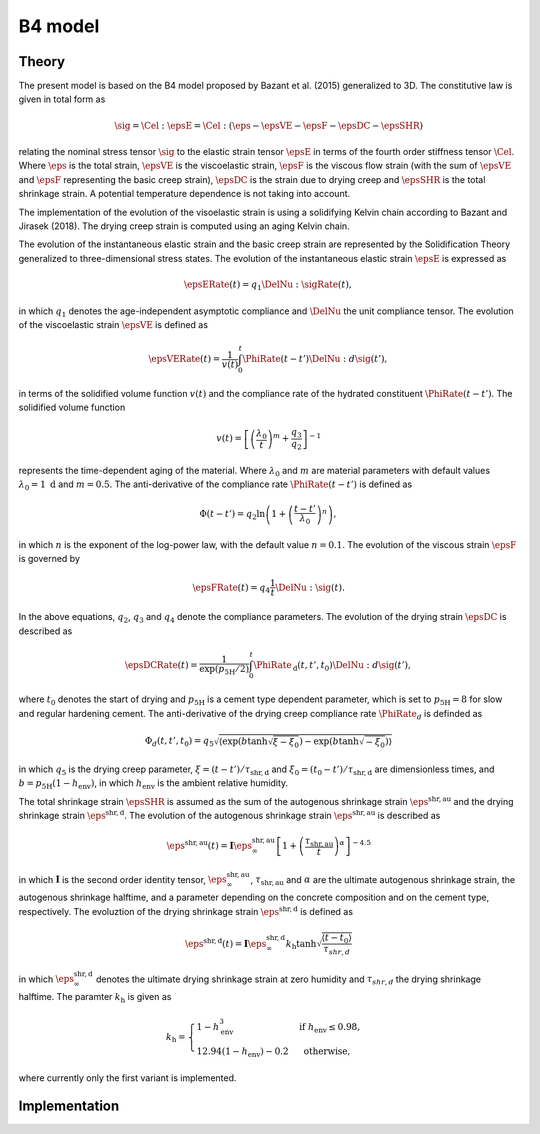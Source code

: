 B4 model
========

Theory
------

The present model is based on the B4 model proposed by Bazant et al. (2015) generalized to 3D.
The constitutive law is given in total form as

.. math::

   \sig = \Cel : \epsE  = \Cel : \left( \eps - \epsVE - \epsF - \epsDC -\epsSHR \right)

relating the nominal stress tensor :math:`\sig`
to the elastic strain tensor :math:`\epsE`
in terms of the fourth order stiffness tensor :math:`\Cel`.
Where
:math:`\eps` is the total strain,
:math:`\epsVE` is the viscoelastic strain,
:math:`\epsF` is the viscous flow strain (with the sum of :math:`\epsVE` and :math:`\epsF` representing the basic creep strain),
:math:`\epsDC` is the strain due to drying creep and
:math:`\epsSHR` is the total shrinkage strain.
A potential temperature dependence is not taking into account.

The implementation of the evolution of the visoelastic strain is using a solidifying Kelvin chain according to Bazant and Jirasek (2018). The drying creep strain is computed using an aging Kelvin chain.

The evolution of the instantaneous elastic strain and the basic creep strain are represented by the Solidification Theory generalized to three-dimensional stress states.
The evolution of the instantaneous elastic strain :math:`\epsE` is expressed as

.. math::

   \epsERate(t) = q_1 \DelNu : \sigRate(t),

in which :math:`q_1` denotes the age-independent asymptotic compliance and :math:`\DelNu` the unit compliance tensor.
The evolution of the viscoelastic strain :math:`\epsVE` is defined as

.. math::

   \epsVERate(t) = \frac{1}{v(t)} \int_0^t \PhiRate(t-t') \DelNu : d\sig(t'),

in terms of the solidified volume function :math:`v(t)` and the compliance rate of the hydrated constituent :math:`\PhiRate(t-t')`.
The solidified volume function

.. math::

   v(t) =  \left[ \left( \frac{\lambda_0}{t} \right) ^m + \frac{q_3}{q_2} \right] ^{-1}

represents the time-dependent aging of the material. Where :math:`\lambda_0` and :math:`m` are material parameters with default values :math:`\lambda_0 = 1 \; \mathrm{d}` and :math:`m = 0.5`.
The anti-derivative of the compliance rate :math:`\PhiRate(t-t')` is defined as

.. math::

   \Phi(t-t') = q_2 \ln\left( 1 + \left( \frac{t-t'}{\lambda_0} \right) ^n \right),

in which :math:`n` is the exponent of the log-power law, with the default value :math:`n = 0.1`.
The evolution of the viscous strain :math:`\epsF` is governed by

.. math::

   \epsFRate(t) = q_4 \frac{1}{t} \DelNu : \sig(t).

In the above equations, :math:`q_2`, :math:`q_3` and :math:`q_4` denote the compliance parameters.
The evolution of the drying strain :math:`\epsDC` is described as

.. math::

   \epsDCRate (t) = \frac{1}{\exp(p_{\mathrm{5H}}/2)} \int_0^t \PhiRate_\mathrm{d}(t, t', t_0) \DelNu : d\sig(t'),

where :math:`t_0` denotes the start of drying and :math:`p_{\mathrm{5H}}` is a cement type dependent parameter, which is set to :math:`p_{\mathrm{5H}} = 8` for slow and regular hardening cement. The anti-derivative of the drying creep compliance rate :math:`\PhiRate_d` is definded as

.. math::

   \Phi_d(t,t',t_0) = q_5 \sqrt{ \left\langle \exp\left( b \tanh \sqrt{\xi-\xi_0} \right) - \exp \left( b \tanh \sqrt{-\xi_0} \right) \right\rangle}

in which :math:`q_5` is the drying creep parameter, :math:`\xi = (t-t')/\tau_{\mathrm{shr,d}}` and :math:`\xi_0 = (t_0-t')/\tau_{\mathrm{shr,d}}` are dimensionless times, and :math:`b= p_{\mathrm{5H}}(1-h_{\mathrm{env}})`, in which :math:`h_{\mathrm{env}}` is the ambient relative humidity.

The total shrinkage strain :math:`\epsSHR` is assumed as the sum of the autogenous shrinkage strain :math:`\eps^\mathrm{shr,au}` and the drying shrinkage strain :math:`\eps^\mathrm{shr,d}`. The evolution of the autogenous shrinkage strain :math:`\eps^\mathrm{shr,au}` is described as

.. math::

   \eps^\mathrm{shr,au}(t) = \boldsymbol{\mathrm{I}} \eps^\mathrm{shr,au}_\infty \left[ 1+ \left( \frac{\tau_\mathrm{shr,au}}{t} \right) ^\alpha \right]^{-4.5}

in which :math:`\boldsymbol{\mathrm{I}}` is the second order identity tensor, :math:`\eps^\mathrm{shr,au}_\infty`, :math:`\tau_\mathrm{shr,au}` and :math:`\alpha` are the ultimate autogenous shrinkage strain, the autogenous shrinkage halftime, and a parameter depending on the concrete composition and on the cement type, respectively.
The evoluztion of the drying shrinkage strain :math:`\eps^\mathrm{shr,d}` is defined as

.. math::

   \eps^\mathrm{shr,d}(t) = \boldsymbol{\mathrm{I}} \eps^\mathrm{shr,d}_\infty k_\mathrm{h} \tanh \sqrt{\frac{\left \langle t-t_0 \right \rangle }{\tau_{shr,d}}}

in which :math:`\eps^\mathrm{shr,d}_\infty` denotes the ultimate drying shrinkage strain at zero humidity and :math:`\tau_{shr,d}` the drying shrinkage halftime. The paramter :math:`k_{\mathrm{h}}` is given as

.. math::

   k_{\mathrm{h}}= \begin{cases}1-h_{\mathrm{env}}^3 & \text { if } h_{\mathrm{env}} \leq 0.98, \\ 12.94\left(1-h_{\mathrm{env}}\right)-0.2 & \text { otherwise, }\end{cases}

where currently only the first variant is implemented.


Implementation
--------------

.. doxygenclass:: Marmot::Materials::B4
   :allow-dot-graphs:
